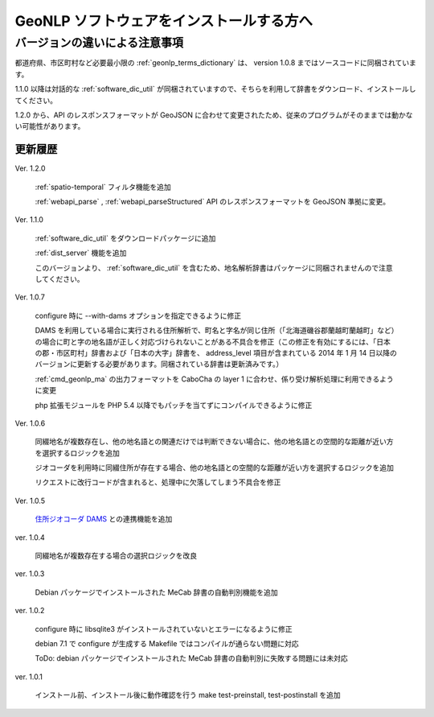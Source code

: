 .. _software_news:

====================================================
GeoNLP ソフトウェアをインストールする方へ
====================================================

バージョンの違いによる注意事項
--------------------------------------------------

都道府県、市区町村など必要最小限の :ref:`geonlp_terms_dictionary` は、 version 1.0.8 まではソースコードに同梱されています。

1.1.0 以降は対話的な :ref:`software_dic_util` が同梱されていますので、そちらを利用して辞書をダウンロード、インストールしてください。

1.2.0 から、API のレスポンスフォーマットが GeoJSON に合わせて変更されたため、従来のプログラムがそのままでは動かない可能性があります。


更新履歴
===================================================

Ver. 1.2.0

  :ref:`spatio-temporal` フィルタ機能を追加
  
  :ref:`webapi_parse` , :ref:`webapi_parseStructured` API のレスポンスフォーマットを GeoJSON 準拠に変更。

Ver. 1.1.0

  :ref:`software_dic_util` をダウンロードパッケージに追加

  :ref:`dist_server` 機能を追加

  このバージョンより、 :ref:`software_dic_util` を含むため、地名解析辞書はパッケージに同梱されませんので注意してください。

Ver. 1.0.7

  configure 時に --with-dams オプションを指定できるように修正

  DAMS を利用している場合に実行される住所解析で、町名と字名が同じ住所（「北海道磯谷郡蘭越町蘭越町」など）の場合に町と字の地名語が正しく対応づけられないことがある不具合を修正（この修正を有効にするには、「日本の郡・市区町村」辞書および「日本の大字」辞書を、 address_level 項目が含まれている 2014 年 1 月 14 日以降のバージョンに更新する必要があります。同梱されている辞書は更新済みです。）
  
  :ref:`cmd_geonlp_ma` の出力フォーマットを CaboCha の layer 1 に合わせ、係り受け解析処理に利用できるように変更

  php 拡張モジュールを PHP 5.4 以降でもパッチを当てずにコンパイルできるように修正

Ver. 1.0.6

  同綴地名が複数存在し、他の地名語との関連だけでは判断できない場合に、他の地名語との空間的な距離が近い方を選択するロジックを追加

  ジオコーダを利用時に同綴住所が存在する場合、他の地名語との空間的な距離が近い方を選択するロジックを追加

  リクエストに改行コードが含まれると、処理中に欠落してしまう不具合を修正

Ver. 1.0.5

  `住所ジオコーダ DAMS <http://newspat.csis.u-tokyo.ac.jp/geocode/modules/dams/>`_ との連携機能を追加

ver. 1.0.4

  同綴地名が複数存在する場合の選択ロジックを改良

ver. 1.0.3

  Debian パッケージでインストールされた MeCab 辞書の自動判別機能を追加

ver. 1.0.2

  configure 時に libsqlite3 がインストールされていないとエラーになるように修正

  debian 7.1 で configure が生成する Makefile ではコンパイルが通らない問題に対応

  ToDo: debian パッケージでインストールされた MeCab 辞書の自動判別に失敗する問題には未対応

ver. 1.0.1

  インストール前、インストール後に動作確認を行う make test-preinstall, test-postinstall を追加
